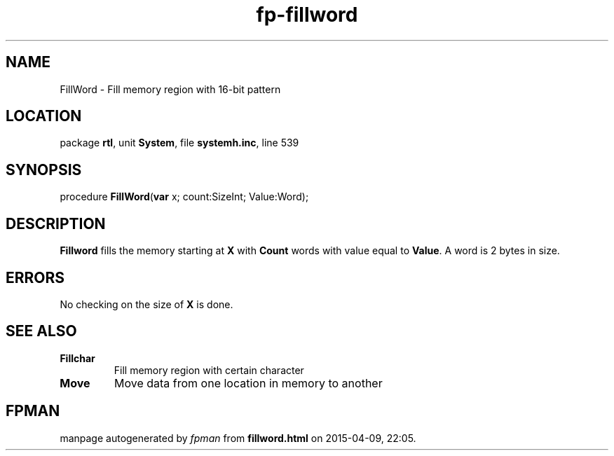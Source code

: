 .\" file autogenerated by fpman
.TH "fp-fillword" 3 "2014-03-14" "fpman" "Free Pascal Programmer's Manual"
.SH NAME
FillWord - Fill memory region with 16-bit pattern
.SH LOCATION
package \fBrtl\fR, unit \fBSystem\fR, file \fBsystemh.inc\fR, line 539
.SH SYNOPSIS
procedure \fBFillWord\fR(\fBvar\fR x; count:SizeInt; Value:Word);
.SH DESCRIPTION
\fBFillword\fR fills the memory starting at \fBX\fR with \fBCount\fR words with value equal to \fBValue\fR. A word is 2 bytes in size.


.SH ERRORS
No checking on the size of \fBX\fR is done.


.SH SEE ALSO
.TP
.B Fillchar
Fill memory region with certain character
.TP
.B Move
Move data from one location in memory to another

.SH FPMAN
manpage autogenerated by \fIfpman\fR from \fBfillword.html\fR on 2015-04-09, 22:05.

